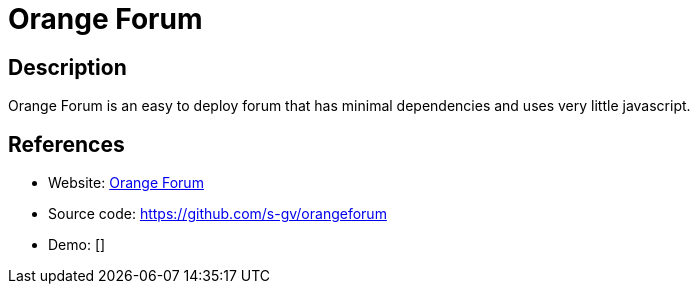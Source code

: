 = Orange Forum

:Name:          Orange Forum
:Language:      Orange Forum
:License:       BSD-3-Clause
:Topic:         Communication systems
:Category:      Social Networks and Forums
:Subcategory:   

// END-OF-HEADER. DO NOT MODIFY OR DELETE THIS LINE

== Description

Orange Forum is an easy to deploy forum that has minimal dependencies and uses very little javascript.

== References

* Website: http://www.goodoldweb.com/[Orange Forum]
* Source code: https://github.com/s-gv/orangeforum[https://github.com/s-gv/orangeforum]
* Demo: []
